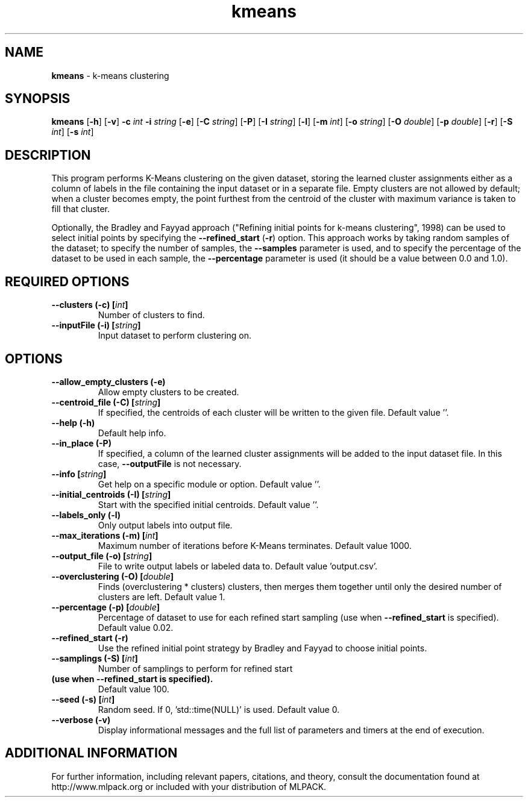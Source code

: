 .\" Text automatically generated by txt2man
.TH kmeans  "1" "" ""
.SH NAME
\fBkmeans \fP- k-means clustering
.SH SYNOPSIS
.nf
.fam C
 \fBkmeans\fP [\fB-h\fP] [\fB-v\fP] \fB-c\fP \fIint\fP \fB-i\fP \fIstring\fP [\fB-e\fP] [\fB-C\fP \fIstring\fP] [\fB-P\fP] [\fB-I\fP \fIstring\fP] [\fB-l\fP] [\fB-m\fP \fIint\fP] [\fB-o\fP \fIstring\fP] [\fB-O\fP \fIdouble\fP] [\fB-p\fP \fIdouble\fP] [\fB-r\fP] [\fB-S\fP \fIint\fP] [\fB-s\fP \fIint\fP] 
.fam T
.fi
.fam T
.fi
.SH DESCRIPTION


This program performs K-Means clustering on the given dataset, storing the
learned cluster assignments either as a column of labels in the file
containing the input dataset or in a separate file. Empty clusters are not
allowed by default; when a cluster becomes empty, the point furthest from the
centroid of the cluster with maximum variance is taken to fill that cluster.
.PP
Optionally, the Bradley and Fayyad approach ("Refining initial points for
k-means clustering", 1998) can be used to select initial points by specifying
the \fB--refined_start\fP (\fB-r\fP) option. This approach works by taking random samples
of the dataset; to specify the number of samples, the \fB--samples\fP parameter is
used, and to specify the percentage of the dataset to be used in each sample,
the \fB--percentage\fP parameter is used (it should be a value between 0.0 and 1.0).
.RE
.PP

.SH REQUIRED OPTIONS 

.TP
.B
\fB--clusters\fP (\fB-c\fP) [\fIint\fP]
Number of clusters to find. 
.TP
.B
\fB--inputFile\fP (\fB-i\fP) [\fIstring\fP]
Input dataset to perform clustering on.  
.SH OPTIONS 

.TP
.B
\fB--allow_empty_clusters\fP (\fB-e\fP)
Allow empty clusters to be created. 
.TP
.B
\fB--centroid_file\fP (\fB-C\fP) [\fIstring\fP]
If specified, the centroids of each cluster will be written to the given file. Default value ''. 
.TP
.B
\fB--help\fP (\fB-h\fP)
Default help info. 
.TP
.B
\fB--in_place\fP (\fB-P\fP)
If specified, a column of the learned cluster assignments will be added to the input dataset 
file. In this case, \fB--outputFile\fP is not necessary. 
.TP
.B
\fB--info\fP [\fIstring\fP]
Get help on a specific module or option.  Default value ''. 
.TP
.B
\fB--initial_centroids\fP (\fB-I\fP) [\fIstring\fP]
Start with the specified initial centroids.  Default value ''. 
.TP
.B
\fB--labels_only\fP (\fB-l\fP)
Only output labels into output file. 
.TP
.B
\fB--max_iterations\fP (\fB-m\fP) [\fIint\fP]
Maximum number of iterations before K-Means terminates. Default value 1000. 
.TP
.B
\fB--output_file\fP (\fB-o\fP) [\fIstring\fP]
File to write output labels or labeled data to.  Default value 'output.csv'. 
.TP
.B
\fB--overclustering\fP (\fB-O\fP) [\fIdouble\fP]
Finds (overclustering * clusters) clusters, then merges them together until only the desired number of clusters are left. Default value 1. 
.TP
.B
\fB--percentage\fP (\fB-p\fP) [\fIdouble\fP]
Percentage of dataset to use for each refined 
start sampling (use when \fB--refined_start\fP is specified). Default value 0.02. 
.TP
.B
\fB--refined_start\fP (\fB-r\fP)
Use the refined initial point strategy by Bradley and Fayyad to choose initial points. 
.TP
.B
\fB--samplings\fP (\fB-S\fP) [\fIint\fP]
Number of samplings to perform for refined start 
.TP
.B
(use when \fB--refined_start\fP is specified).
Default value 100. 
.TP
.B
\fB--seed\fP (\fB-s\fP) [\fIint\fP]
Random seed. If 0, 'std::time(NULL)' is used.  Default value 0. 
.TP
.B
\fB--verbose\fP (\fB-v\fP)
Display informational messages and the full list of parameters and timers at the end of execution.
.SH ADDITIONAL INFORMATION

For further information, including relevant papers, citations, and theory,
consult the documentation found at http://www.mlpack.org or included with your
distribution of MLPACK.
